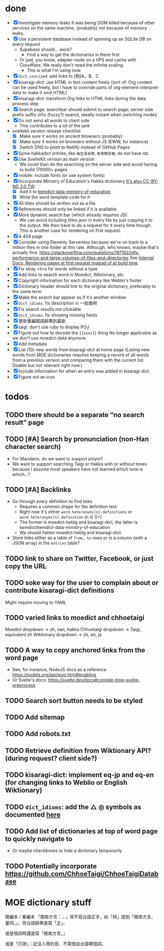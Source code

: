 * done
- [X] Investigate memory leaks
  It was being OOM killed because of other services on the same machine, (probably) not because of memory leaks.
- [X] Use a persistent database instead of spinning up an SQLite DB on every request
  - Supabase should… work?
    - Find a way to get the dictionaries in there first
  - Or just, you know, adapter-node on a VPS and cache with Cloudflare. We really don't need the infinite scaling.
    - This is what I'm using now.
- [X] =dict_concised=: add links to [例]A、B、C
- [X] kisaragi-dict: use HTML in text content freely
     (sort of: Org content can be used freely, but I have to override parts of org-element-interpret-data to make it emit HTML)
- [X] kisaragi-dict: transform Org links to HTML links during the data process step
- [X] Search page; searchbar should submit to search page; server side prefix suffix infix (fuzzy?) search, ideally instant when switching modes
- [X] Do not send all words to client side
  - This contributes to a lot of the jank
- sveltekit version release checklist
  - [X] Make sure it works on ancient browsers (probably)
  - [X] Make sure it works on browsers without JS (EWW, for instance)
  - [X] Switch DNS to point to Netlify instead of GitHub Pages
- [X] Some hakkadict entries, like =後生毋肯學,老來無安樂=, do not have ids
- [X] Use SvelteKit version as main version
  - We could then do the searching on the server side and avoid having to build 170000+ pages
- [X] mobile: include fonts (or use system fonts)
- [X] Incorporate Ministry of Education's Hakka dictionary
     [[https://hakkadict.moe.edu.tw/cgi-bin/gs32/gsweb.cgi/ccd=ChLpKc/description?id=MSA00000041&opt=opt2][It's also CC-BY-ND 3.0 TW]].
  - [X] Add it to [[https://github.com/kemdict/kemdict-data-ministry-of-education][kemdict-data-ministry-of-education]]
  - [X] Write the word template code for it
- [X] All titles should be written out as a file.
- [X] References should only be linked if it is available.
- [X] More dynamic search bar (which already requires JS)
  - We can avoid including titles.json in every file by just copying it to the output. We then have to do a request for it every time though. This is another case for rendering on first request.
- [X] A 404 page
- [X] Consider using Eleventy Serverless because we're on track to a million files in one folder at this rate. Although, who knows, maybe that's actually fine: https://stackoverflow.com/questions/197162/ntfs-performance-and-large-volumes-of-files-and-directories
  See [[file:internal-docs.org::df677ea0-0d20-4f07-bed2-df3d56fe4d45][Internal Docs: Rendering pages at first request instead of at build time]].
- [X] Fix stray <li>s for words without a type
- [X] Add links to search word in Moedict, Wiktionary, etc.
- [X] Copyright information for each dictionary like Weblio's footer
- [X] Dictionary header should link to the original dictionary, preferably to the same term
- [X] Make the search bar appear as if it's another window
- [X] =dict_idioms=: fix description in 一枕南柯
- [X] Fix search results not clickable
- [X] =dict_idioms=: fix showing missing fields
- [X] 更新重編國語辭典到最新
- [X] taigi: don't use ruby to display POJ
- [X] Figure out how to decode the ={[xxxx]}= thing
     No longer applicable as we don't use moedict-data anymore.
- [X] Add metadata
- [X] List (10) new words from kisaragi-dict at home page
     (Listing new words from MOE dictionaries requires keeping a record of all words from a previous version and comparing them with the current list. Doable but not relevant right now.)
- [X] Include information for when an entry was added in kisaragi-dict
- [X] Figure out an icon
* todos
** TODO there should be a separate “no search result” page
** TODO [#A] Search by pronunciation (non-Han character search)
- For Mandarin, do we want to support pinyin?
- We want to support searching Taigi or Hakka with or without tones because I assume most speakers have not learned which tone is which…?
** TODO [#A] Backlinks
- Go through every definition to find links
  - Requires a common shape for the definition text
  - Right now it's either =word.heteronyms[n].definitions= or =word.heteronyms[n].definition= (n ∈ 0+)
  - The former is moedict-twblg and kisaragi-dict, the latter is kemdict/kemdict-data-ministry-of-education
  - We should flatten moedict-twblg and kisaragi-dict.
- Store links either as a table of =from, to= rows or in a column (with a JSON array) in the =entries= table?
** TODO link to share on Twitter, Facebook, or just copy the URL
** TODO soke way for the user to complain about or contribute kisaragi-dict definitions
Might require moving to YAML
** TODO varied links to moedict and chhoetaigi

Moedict dropdown → zh, nan, hakka
Chhoetaigi dropdown → Taigi, equivalent zh
Wiktionary dropdown → zh, en, ja

** TODO A way to copy anchored links from the word page
  - See, for instance, NodeJS docs as a reference https://nodejs.org/api/esm.html#enabling
  - Or Svelte's docs: https://svelte.dev/docs#compile-time-svelte-preprocess
** TODO Search sort button needs to be styled
** TODO Add sitemap
** TODO Add robots.txt
** TODO Retrieve definition from Wiktionary API? (during request? client side?)
** TODO kisaragi-dict: implement eq-jp and eq-en (for changing links to Weblio or English Wiktionary)
** TODO =dict_idioms=: add the △ ◎ symbols as documented [[https://dict.idioms.moe.edu.tw/pageView.jsp?ID=41][here]]
** TODO Add list of dictionaries at top of word page to quickly navigate to
- Or maybe checkboxes to hide a dictionary temporarily
** TODO Potentially incorporate https://github.com/ChhoeTaigi/ChhoeTaigiDatabase
* MOE dictionary stuff

簡編本 / 重編本 「閩南方言：…」常不寫台語正字，如「材」提到「閩南方言。量詞。」，但台語辭典是寫「[[https://kemdict.kisaragi-hiu.com/word/才#moedict_twblg][才]]」。

或是借詞時還是寫「閩南方言。」

或是「打拼」：記沒人用的音、不寫借自台語哪個詞。
